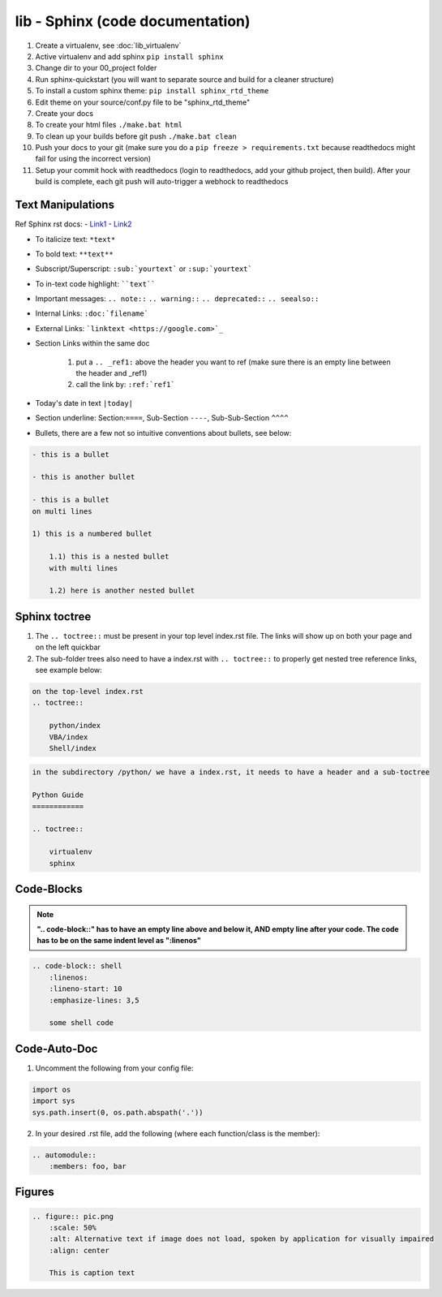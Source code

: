 lib - Sphinx (code documentation)
=====================================

1) Create a virtualenv, see :doc:`lib_virtualenv`
2) Active virtualenv and add sphinx ``pip install sphinx``
3) Change dir to your 00_project folder
4) Run sphinx-quickstart (you will want to separate source and build for a cleaner structure)
5) To install a custom sphinx theme: ``pip install sphinx_rtd_theme``
6) Edit theme on your source/conf.py file to be "sphinx_rtd_theme"
7) Create your docs
8) To create your html files ``./make.bat html``
9) To clean up your builds before git push ``./make.bat clean``
10) Push your docs to your git (make sure you do a ``pip freeze > requirements.txt`` because readthedocs might fail for
    using the incorrect version)
11) Setup your commit hock with readthedocs (login to readthedocs, add your github project, then build).
    After your build is complete, each git push will auto-trigger a webhock to readthedocs


Text Manipulations
------------------
Ref Sphinx rst docs:
- `Link1 <http://www.sphinx-doc.org/en/master/usage/restructuredtext/index.html>`_
- `Link2 <https://www.sphinx-doc.org/en/master/usage/restructuredtext/directives.html?highlight=code-block#showing-code-examples>`_

- To italicize text: ``*text*``
- To bold text: ``**text**``
- Subscript/Superscript: ``:sub:`yourtext``` or ``:sup:`yourtext```
- To in-text code highlight: ````text````
- Important messages: ``.. note::`` ``.. warning::`` ``.. deprecated::`` ``.. seealso::``
- Internal Links: ``:doc:`filename```
- External Links: ```linktext <https://google.com>`_``
- Section Links within the same doc

    1) put a ``.. _ref1:`` above the header you want to ref (make sure there is an empty line between the header and _ref1)
    2) call the link by: ``:ref:`ref1```
- Today's date in text ``|today|``
- Section underline: Section:``====``, Sub-Section ``----``, Sub-Sub-Section ``^^^^``
- Bullets, there are a few not so intuitive conventions about bullets, see below:

.. code-block:: text

    - this is a bullet

    - this is another bullet

    - this is a bullet
    on multi lines

    1) this is a numbered bullet

        1.1) this is a nested bullet
        with multi lines

        1.2) here is another nested bullet

Sphinx toctree
--------------
1) The ``.. toctree::`` must be present in your top level index.rst file. The links will show up on both your page and
   on the left quickbar
2) The sub-folder trees also need to have a index.rst with ``.. toctree::`` to properly get nested tree reference links,
   see example below:

.. code-block:: text

    on the top-level index.rst
    .. toctree::

        python/index
        VBA/index
        Shell/index

.. code-block:: text

    in the subdirectory /python/ we have a index.rst, it needs to have a header and a sub-toctree

    Python Guide
    ============

    .. toctree::

        virtualenv
        sphinx

Code-Blocks
-----------

.. note:: **".. code-block::" has to have an empty line above and below it, AND empty line after your code.
            The code has to be on the same indent level as ":linenos"**

.. code-block:: text

    .. code-block:: shell
        :linenos:
        :lineno-start: 10
        :emphasize-lines: 3,5

        some shell code

Code-Auto-Doc
-------------
1) Uncomment the following from your config file:

.. code-block:: text

    import os
    import sys
    sys.path.insert(0, os.path.abspath('.'))

2) In your desired .rst file, add the following (where each function/class is the member):

.. code-block:: text

    .. automodule::
        :members: foo, bar

Figures
-------

.. code-block:: text

    .. figure:: pic.png
        :scale: 50%
        :alt: Alternative text if image does not load, spoken by application for visually impaired
        :align: center

        This is caption text